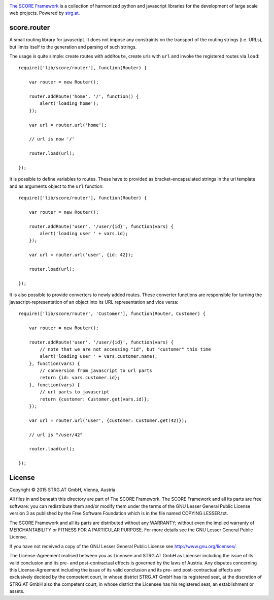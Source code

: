 .. image:: https://raw.githubusercontent.com/score-framework/py.doc/master/doc/score-banner.png
    :target: http://score-framework.org

`The SCORE Framework`_ is a collection of harmonized python and javascript
libraries for the development of large scale web projects. Powered by strg.at_.

.. _The SCORE Framework: http://score-framework.org
.. _strg.at: http://strg.at


score.router
============

.. _js_router:

A small routing library for javascript. It does not impose any constraints on
the transport of the routing strings (i.e. URLs), but limits itself to the
generation and parsing of such strings.

The usage is quite simple: create routes with ``addRoute``, create urls with
``url`` and invoke the registered routes via ``load``::

    require(['lib/score/router'], function(Router) {

        var router = new Router();

        router.addRoute('home', '/', function() {
            alert('loading home');
        });

        var url = router.url('home');

        // url is now '/'

        router.load(url);

    });

It is possible to define variables to routes. These have to provided as
bracket-encapsulated strings in the url template and as arguments object to
the ``url`` function::

    require(['lib/score/router'], function(Router) {

        var router = new Router();

        router.addRoute('user', '/user/{id}', function(vars) {
            alert('loading user ' + vars.id);
        });

        var url = router.url('user', {id: 42});

        router.load(url);

    });

It is also possible to provide converters to newly added routes. These
converter functions are responsible for turning the javascript-representation
of an object into its URL representation and vice versa::

    require(['lib/score/router', 'Customer'], function(Router, Customer) {

        var router = new Router();

        router.addRoute('user', '/user/{id}', function(vars) {
            // note that we are not accessing "id", but "customer" this time
            alert('loading user ' + vars.customer.name);
        }, function(vars) {
            // conversion from javascript to url parts
            return {id: vars.customer.id};
        }, function(vars) {
            // url parts to javascript
            return {customer: Customer.get(vars.id)};
        });

        var url = router.url('user', {customer: Customer.get(42)});

        // url is "/user/42"

        router.load(url);

    });


License
=======

Copyright © 2015 STRG.AT GmbH, Vienna, Austria

All files in and beneath this directory are part of The SCORE Framework.
The SCORE Framework and all its parts are free software: you can redistribute
them and/or modify them under the terms of the GNU Lesser General Public
License version 3 as published by the Free Software Foundation which is in the
file named COPYING.LESSER.txt.

The SCORE Framework and all its parts are distributed without any WARRANTY;
without even the implied warranty of MERCHANTABILITY or FITNESS FOR A
PARTICULAR PURPOSE. For more details see the GNU Lesser General Public License.

If you have not received a copy of the GNU Lesser General Public License see
http://www.gnu.org/licenses/.

The License-Agreement realised between you as Licensee and STRG.AT GmbH as
Licenser including the issue of its valid conclusion and its pre- and
post-contractual effects is governed by the laws of Austria. Any disputes
concerning this License-Agreement including the issue of its valid conclusion
and its pre- and post-contractual effects are exclusively decided by the
competent court, in whose district STRG.AT GmbH has its registered seat, at the
discretion of STRG.AT GmbH also the competent court, in whose district the
Licensee has his registered seat, an establishment or assets.

